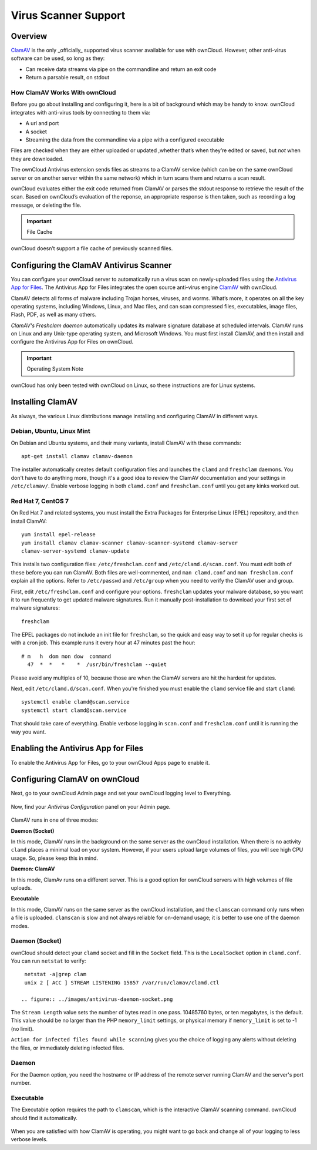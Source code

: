 =====================
Virus Scanner Support
=====================

Overview
--------

`ClamAV`_ is the only _officially_ supported virus scanner available for use
with ownCloud. However, other anti-virus software can be used, so long as they: 

- Can receive data streams via pipe on the commandline and return an exit code 
- Return a parsable result, on stdout 

How ClamAV Works With ownCloud
^^^^^^^^^^^^^^^^^^^^^^^^^^^^^^

Before you go about installing and configuring it, here is a bit of background
which may be handy to know. ownCloud integrates with anti-virus tools by
connecting to them via:

- A url and port
- A socket
- Streaming the data from the commandline via a pipe with a configured executable

Files are checked when they are either uploaded or updated ,whether that’s when
they’re edited or saved, but *not* when they are downloaded. 

The ownCloud Antivirus extension sends files as streams to a ClamAV
service (which can be on the same ownCloud server or on another server within
the same network) which in turn scans them and returns a scan result. 

ownCloud evaluates either the exit code returned from ClamAV or parses the
stdout response to retrieve the result of the scan. Based on ownCloud’s
evaluation of the reponse, an appropriate response is then taken, such as
recording a log message, or deleting the file. 

.. important:: File Cache

ownCloud doesn’t support a file cache of previously scanned files.

Configuring the ClamAV Antivirus Scanner
----------------------------------------

You can configure your ownCloud server to automatically run a virus scan on
newly-uploaded files using the `Antivirus App for Files`_. The Antivirus App for
Files integrates the open source anti-virus engine `ClamAV`_  with ownCloud.

ClamAV detects all forms of malware including Trojan horses, viruses, and worms.
What’s more, it operates on all the key operating systems, including Windows,
Linux, and Mac files, and can scan compressed files, executables, image
files, Flash, PDF, as well as many others.

`ClamAV's Freshclam daemon` automatically updates its malware signature database
at scheduled intervals. ClamAV runs on Linux and any Unix-type operating system,
and Microsoft Windows. You must first install ClamAV, and then install and
configure the Antivirus App for Files on ownCloud.

.. important:: Operating System Note

ownCloud has only been tested with ownCloud on Linux, so these instructions
are for Linux systems.

Installing ClamAV
-----------------

As always, the various Linux distributions manage installing and configuring
ClamAV in different ways.

Debian, Ubuntu, Linux Mint
^^^^^^^^^^^^^^^^^^^^^^^^^^

On Debian and Ubuntu systems, and their many variants, install ClamAV with these
commands::

    apt-get install clamav clamav-daemon

The installer automatically creates default configuration files and launches the
``clamd`` and ``freshclam`` daemons. You don't have to do anything more, though
it's a good idea to review the ClamAV documentation and your settings in
``/etc/clamav/``. Enable verbose logging in both ``clamd.conf`` and
``freshclam.conf`` until you get any kinks worked out.

Red Hat 7, CentOS 7
^^^^^^^^^^^^^^^^^^^

On Red Hat 7 and related systems, you must install the Extra Packages for
Enterprise Linux (EPEL) repository, and then install ClamAV::

   yum install epel-release
   yum install clamav clamav-scanner clamav-scanner-systemd clamav-server
   clamav-server-systemd clamav-update

This installs two configuration files: ``/etc/freshclam.conf`` and
``/etc/clamd.d/scan.conf``. You must edit both of these before you can run
ClamAV. Both files are well-commented, and ``man clamd.conf`` and ``man
freshclam.conf`` explain all the options.  Refer to ``/etc/passwd`` and
``/etc/group`` when you need to verify the ClamAV user and group.

First, edit ``/etc/freshclam.conf`` and configure your options.
``freshclam`` updates your malware database, so you want it to run frequently to
get updated malware signatures. Run it manually post-installation to download
your first set of malware signatures::

  freshclam

The EPEL packages do not include an init file for ``freshclam``, so the quick
and easy way to set it up for regular checks is with a cron job. This example
runs it every hour at 47 minutes past the hour::

  # m   h  dom mon dow  command
    47  *  *   *    *  /usr/bin/freshclam --quiet

Please avoid any multiples of 10, because those are when the ClamAV servers are
hit the hardest for updates.

Next, edit ``/etc/clamd.d/scan.conf``. When you're finished you must enable
the ``clamd`` service file and start ``clamd``::

  systemctl enable clamd@scan.service
  systemctl start clamd@scan.service

That should take care of everything. Enable verbose logging in ``scan.conf``
and ``freshclam.conf`` until it is running the way you want.

Enabling the Antivirus App for Files
------------------------------------

To enable the Antivirus App for Files, go to your ownCloud Apps page to enable
it.

.. figure:: ../images/antivirus-app.png

Configuring ClamAV on ownCloud
------------------------------

Next, go to your ownCloud Admin page and set your ownCloud logging level to
Everything.

.. figure:: ../images/antivirus-logging.png

Now, find your *Antivirus Configuration* panel on your Admin page.

.. figure:: ../images/antivirus-config.png

ClamAV runs in one of three modes:

**Daemon (Socket)** 

In this mode, ClamAV runs in the background on the same server as the ownCloud
installation. When there is no activity ``clamd`` places a minimal load on your
system. However, if your users upload large volumes of files, you will see high
CPU usage. So, please keep this in mind.

**Daemon: ClamAV** 

In this mode, ClamAv runs on a different server. This is a good option for
ownCloud servers with high volumes of file uploads.

**Executable** 

In this mode, ClamAV runs on the same server as the ownCloud installation, and
the ``clamscan`` command only runs when a file is uploaded. ``clamscan`` is slow
and not always reliable for on-demand usage; it is better to use one of the
daemon modes.

Daemon (Socket)
^^^^^^^^^^^^^^^

ownCloud should detect your ``clamd`` socket and fill in the ``Socket``
field. This is the ``LocalSocket`` option in ``clamd.conf``. You can
run ``netstat`` to verify::

   netstat -a|grep clam
   unix 2 [ ACC ] STREAM LISTENING 15857 /var/run/clamav/clamd.ctl

  .. figure:: ../images/antivirus-daemon-socket.png

The ``Stream Length`` value sets the number of bytes read in one pass.
10485760 bytes, or ten megabytes, is the default. This value should be 
no larger than the PHP ``memory_limit`` settings, or physical memory if 
``memory_limit`` is set to -1 (no limit).

``Action for infected files found while scanning`` gives you the choice of
logging any alerts without deleting the files, or immediately deleting
infected files.

Daemon
^^^^^^

For the Daemon option, you need the hostname or IP address of the remote
server running ClamAV and the server's port number.

  .. figure:: ../images/antivirus-daemon-socket.png

Executable
^^^^^^^^^^

The Executable option requires the path to ``clamscan``, which is the
interactive ClamAV scanning command. ownCloud should find it automatically.

  .. figure:: ../images/antivirus-executable.png

When you are satisfied with how ClamAV is operating, you might want to go
back and change all of your logging to less verbose levels.

.. Page Links

.. _Antivirus App for Files: https://github.com/owncloud/files_antivirus 
.. _ClamAV: http://www.clamav.net/index.html
.. _ClamAV's Freshclam daemon: https://linux.die.net/man/1/freshclam

